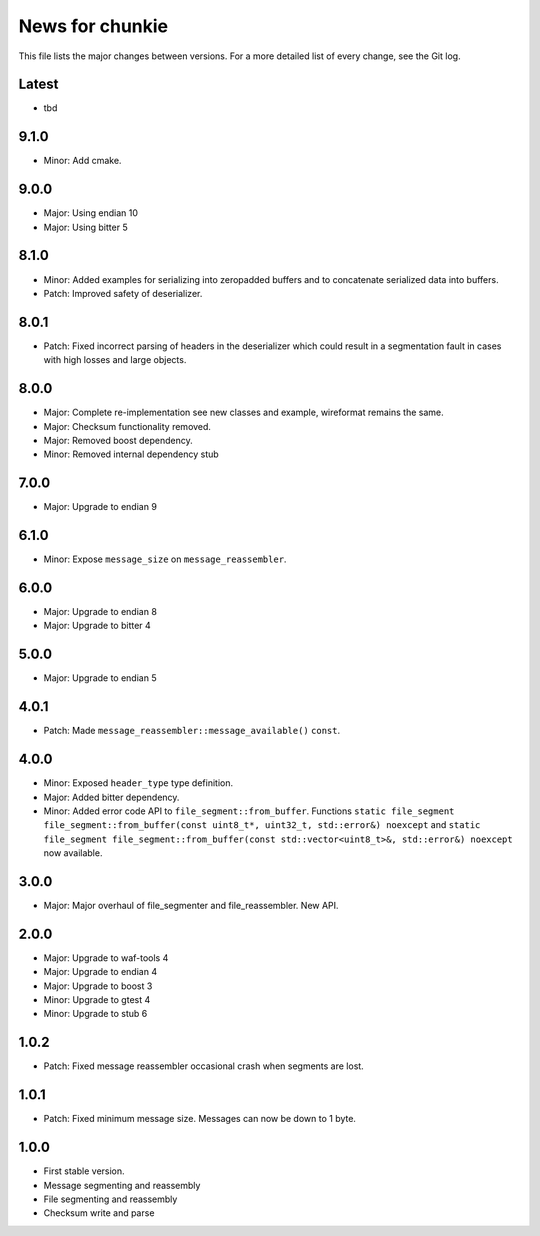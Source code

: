News for chunkie
================

This file lists the major changes between versions. For a more detailed list of
every change, see the Git log.

Latest
------
* tbd

9.1.0
-----
* Minor: Add cmake.

9.0.0
-----
* Major: Using endian 10
* Major: Using bitter 5

8.1.0
-----
* Minor: Added examples for serializing into zeropadded buffers and to
  concatenate serialized data into buffers.
* Patch: Improved safety of deserializer.

8.0.1
-----
* Patch: Fixed incorrect parsing of headers in the deserializer which could
  result in a segmentation fault in cases with high losses and large objects.

8.0.0
-----
* Major: Complete re-implementation see new classes and example, wireformat
  remains the same.
* Major: Checksum functionality removed.
* Major: Removed boost dependency.
* Minor: Removed internal dependency stub

7.0.0
-----
* Major: Upgrade to endian 9

6.1.0
-----
* Minor: Expose ``message_size`` on ``message_reassembler``.

6.0.0
-----
* Major: Upgrade to endian 8
* Major: Upgrade to bitter 4

5.0.0
-----
* Major: Upgrade to endian 5

4.0.1
-----
* Patch: Made ``message_reassembler::message_available()`` ``const``.

4.0.0
-----
* Minor: Exposed ``header_type`` type definition.
* Major: Added bitter dependency.
* Minor: Added error code API to ``file_segment::from_buffer``. Functions
  ``static file_segment file_segment::from_buffer(const uint8_t*, uint32_t, std::error&) noexcept``
  and
  ``static file_segment file_segment::from_buffer(const std::vector<uint8_t>&, std::error&) noexcept``
  now available.

3.0.0
-----
* Major: Major overhaul of file_segmenter and file_reassembler. New API.

2.0.0
-----
* Major: Upgrade to waf-tools 4
* Major: Upgrade to endian 4
* Major: Upgrade to boost 3
* Minor: Upgrade to gtest 4
* Minor: Upgrade to stub 6

1.0.2
-----
* Patch: Fixed message reassembler occasional crash when segments are lost.

1.0.1
-----
* Patch: Fixed minimum message size. Messages can now be down to 1 byte.

1.0.0
------
* First stable version.
* Message segmenting and reassembly
* File segmenting and reassembly
* Checksum write and parse
